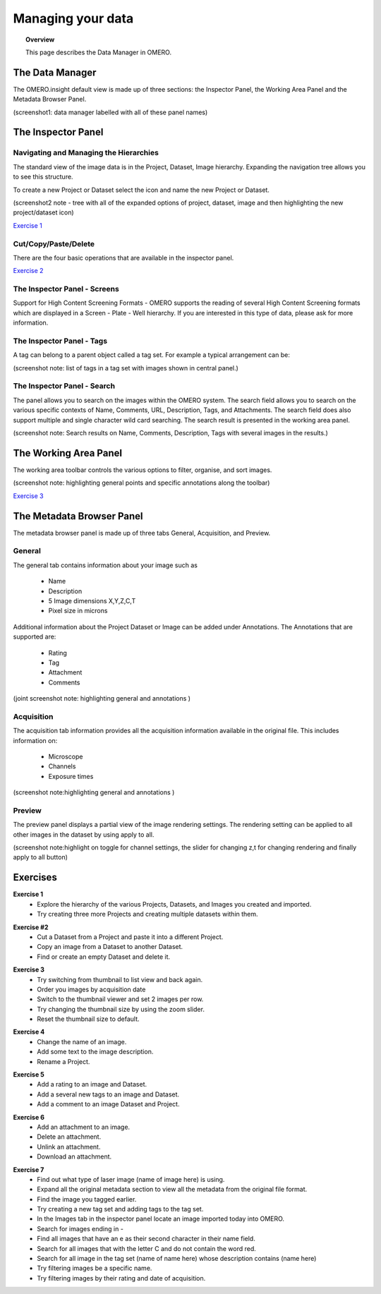 Managing your data
##################

.. topic:: Overview

   This page describes the Data Manager in OMERO.


The Data Manager
----------------------------------
The OMERO.insight default view is made up of three sections: the Inspector Panel, the Working Area Panel and the Metadata Browser Panel. 

..  image:: images/omero-insight-importer-iconlocation.png  

(screenshot1: data manager labelled with all of these panel names)

 



The Inspector Panel
-------------------


Navigating and Managing the Hierarchies
^^^^^^^^^^^^^^^^^^^^^^^^^^^^^^^^^^^^^^^^
The standard view of the image data is in the Project, Dataset, Image hierarchy. Expanding the navigation tree allows you to see this structure. 

To create a new Project or Dataset select the icon and name the new Project or Dataset.

..  image:: images/omero-insight-importer-iconlocation.png  

(screenshot2 note - tree with all of the expanded options of project, dataset, image and then highlighting the new project/dataset icon)


`Exercise 1`_

Cut/Copy/Paste/Delete 
^^^^^^^^^^^^^^^^^^^^^

There are the four basic operations that are available in the inspector panel. 

.. image:: images/omero-insight-importer-selection.png (screenshot 3 : This shows the right click with the Cut/Copy/Paste/Delete options)

`Exercise 2`_


The Inspector Panel - Screens   
^^^^^^^^^^^^^^^^^^^^^^^^^^^^^

Support for High Content Screening Formats - OMERO supports the reading of several High Content Screening formats which are displayed in a Screen - Plate - Well hierarchy. If you are interested in this type of data, please ask for more information. 


The Inspector Panel - Tags   
^^^^^^^^^^^^^^^^^^^^^^^^^^


A tag can belong to a parent object called a tag set. For example a typical arrangement can be: 


.. image:: images/omero-insight-importer-selection.png 

(screenshot note: list of tags in a tag set with images shown in central panel.)



The Inspector Panel - Search  
^^^^^^^^^^^^^^^^^^^^^^^^^^^^^

The panel allows you to search on the images within the OMERO system. The search field allows you to search on the various specific 
contexts of Name, Comments, URL, Description, Tags, and Attachments. The search field does also support multiple and single character 
wild card searching. The search result is presented in the working area panel. 
 
.. image:: images/omero-insight-importer-selection.png 


(screenshot note: Search results on Name, Comments, Description, Tags with several images in the results.)


The Working Area Panel
----------------------

The working area toolbar controls the various options to filter, organise, and sort images. 


.. image:: images/omero-insight-importer-selection2.png   

(screenshot note:  highlighting general points and specific annotations along the toolbar)
   

`Exercise 3`_



The Metadata Browser Panel
--------------------------

The metadata browser panel is made up of three tabs General, Acquisition, and Preview. 


General
^^^^^^^

The general tab contains information about your image such as
 
 * Name 
 * Description 
 * 5 Image dimensions X,Y,Z,C,T
 * Pixel size in microns 


Additional information about the Project Dataset or Image can be added under Annotations. The Annotations that are supported are:

 * Rating
 * Tag
 * Attachment
 * Comments
 

.. image:: images/omero-insight-importer-selection.png  

(joint screenshot note:  highlighting general and annotations )



Acquisition 
^^^^^^^^^^^

The acquisition tab information provides all the acquisition information available in the original file. 
This includes information on:

 * Microscope 
 * Channels
 * Exposure times 

.. image:: images/omero-insight-importer-selection.png  

(screenshot note:highlighting general and annotations )



Preview
^^^^^^^^

The preview panel displays a partial view of the image rendering settings. The rendering 
setting can be applied to all other images in the dataset by using apply to all. 

(screenshot note:highlight on toggle for channel settings, the slider for changing z,t for changing rendering and finally apply to all button)


Exercises
---------

.. _`Exercise 1`: 

**Exercise 1**
  * Explore the hierarchy of the various Projects, Datasets, and Images you created and imported. 
  * Try creating three more Projects and creating multiple datasets within them.

.. _`Exercise 2`:

**Exercise #2**
 *  Cut a Dataset from a Project and paste it into a different Project. 
 * Copy an image from a Dataset to another Dataset.  
 * Find or create an empty Dataset and delete it. 

.. _`Exercise 3`:

**Exercise 3**
 * Try switching from thumbnail to list view and back again. 
 * Order you images by acquisition date
 * Switch to the thumbnail viewer and set 2 images per row. 
 * Try changing the thumbnail size by using the zoom slider. 
 * Reset the thumbnail size to default. 

.. _`Exercise 4`:

**Exercise 4**
 * Change the name of an image. 
 * Add some text to the image description. 
 * Rename a Project. 

.. _`Exercise 5`:

**Exercise 5**
 * Add a rating to an image and Dataset.
 * Add a several new tags to an image and Dataset.
 * Add a comment to an image Dataset and Project. 

.. _`Exercise 6`:

**Exercise 6**
 * Add an attachment to an image. 
 * Delete an attachment. 
 * Unlink an attachment. 
 * Download an attachment. 

.. _`Exercise 7`:

**Exercise 7**
 * Find out what type of laser image (name of image here) is using. 
 * Expand all the original metadata section to view all the metadata from the original file format. 


 * Find the image you tagged earlier. 
 * Try creating a new tag set and adding tags to the tag set. 
 * In the Images tab in the inspector panel locate an image imported today into OMERO. 
 * Search for images ending in - 
 * Find all images that have an e as their second character in their name field. 
 * Search for all images that with the letter C and do not contain the word red. 
 * Search for all image in the tag set (name of name here) whose description contains (name here)
 * Try filtering images be a specific name. 
 * Try filtering images by their rating and date of acquisition.

